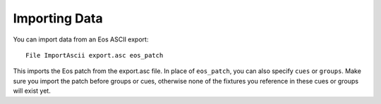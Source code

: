 Importing Data
==============

You can import data from an Eos ASCII export::

  File ImportAscii export.asc eos_patch

This imports the Eos patch from the export.asc file. In place of ``eos_patch``, you
can also specify ``cues`` or ``groups``. Make sure you import the patch before
groups or cues, otherwise none of the fixtures you reference in these cues or groups
will exist yet.
